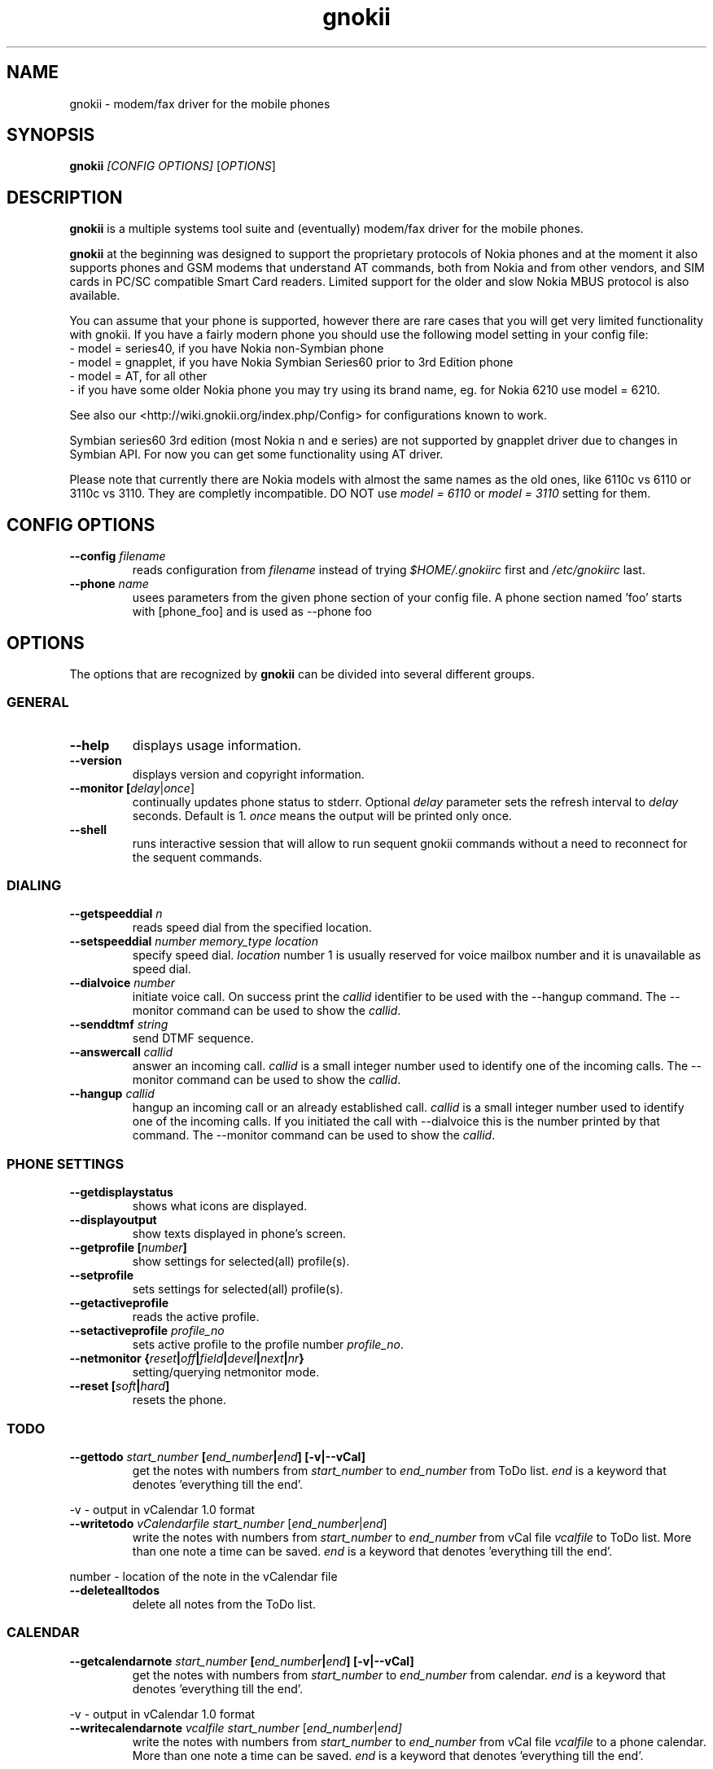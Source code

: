 .TH "gnokii" "1" "Jun 11, 2008" "Dag Wieers, Pawel Kot" "gnokii"
.SH "NAME"
gnokii \- modem/fax driver for the mobile phones
.SH "SYNOPSIS"
.B gnokii
\fI[CONFIG OPTIONS]\fR [\fIOPTIONS\fR]
.SH "DESCRIPTION"
.PP 
.B gnokii
is a multiple systems tool suite and (eventually) modem/fax driver for the mobile phones.
.PP 
.B gnokii 
at the beginning was designed to support the proprietary protocols of Nokia phones and at the moment it also supports phones and GSM modems that understand AT commands, both from Nokia and from other vendors, and SIM cards in PC/SC compatible Smart Card readers.
Limited support for the older and slow Nokia MBUS protocol is also available.
.PP
You can assume that your phone is supported, however there are rare cases
that you will get very limited functionality with gnokii. If you have a
fairly modern phone you should use the following model setting in your
config file:
 - model = series40, if you have Nokia non-Symbian phone
 - model = gnapplet, if you have Nokia Symbian Series60 prior to 3rd Edition phone
 - model = AT, for all other
 - if you have some older Nokia phone you may try using its brand name, eg. for Nokia 6210 use model = 6210.

See also our <http://wiki.gnokii.org/index.php/Config> for configurations known to work.

Symbian series60 3rd edition (most Nokia n and e series) are not
supported by gnapplet driver due to changes in Symbian API. For now you
can get some functionality using AT driver.

Please note that currently there are Nokia models with almost the same names
as the old ones, like 6110c vs 6110 or 3110c vs 3110. They are completly
incompatible. DO NOT use \fImodel = 6110\fP or \fImodel = 3110\fP setting for them.

.SH "CONFIG OPTIONS"
.TP 
.BR "\-\-config \fIfilename\fP"
reads configuration from \fIfilename\fR instead of trying \fI$HOME/.gnokiirc\fR first and \fI/etc/gnokiirc\fR last.
.TP 
.BR "\-\-phone \fIname\fP"
usees parameters from the given phone section of your config file. A phone section named 'foo' starts with [phone_foo] and is used as \-\-phone foo

.SH "OPTIONS"
The options that are recognized by
.B gnokii
can be divided into several different groups.

.SS GENERAL
.TP 
.BR "\-\-help"
displays usage information.
.TP 
.BR "\-\-version"
displays version and copyright information.
.TP 
.BR "\-\-monitor [\fIdelay\fR|\fIonce\fP]"
continually updates phone status to stderr. Optional \fIdelay\fR parameter sets the refresh interval to \fIdelay\fR seconds. Default is 1.
\fIonce\fP means the output will be printed only once.
.TP 
.BR "\-\-shell"
runs interactive session that will allow to run sequent gnokii commands
without a need to reconnect for the sequent commands.

.SS DIALING
.TP 
.BR "\-\-getspeeddial \fIn\fP"
reads speed dial from the specified location.
.TP 
.BR "\-\-setspeeddial \fInumber\fP \fImemory_type\fP \fIlocation\fP"
specify speed dial.
\fIlocation\fP number 1 is usually reserved for voice mailbox number and it is unavailable as speed dial.
.TP 
.BR "\-\-dialvoice \fInumber\fP"
initiate voice call.
On success print the \fIcallid\fP identifier to be used with the \-\-hangup command.
The \-\-monitor command can be used to show the \fIcallid\fP.
.TP 
.BR "\-\-senddtmf \fIstring\fP"
send DTMF sequence.
.TP 
.BR "\-\-answercall\fP \fIcallid\fP"
answer an incoming call.
\fIcallid\fP is a small integer number used to identify one of the incoming calls.
The \-\-monitor command can be used to show the \fIcallid\fP.
.TP 
.BR "\-\-hangup\fP \fIcallid\fP"
hangup an incoming call or an already established call.
\fIcallid\fP is a small integer number used to identify one of the incoming calls.
If you initiated the call with \-\-dialvoice this is the number printed by that command.
The \-\-monitor command can be used to show the \fIcallid\fP.

.SS PHONE SETTINGS
.TP 
.BR "\-\-getdisplaystatus"
shows what icons are displayed.
.TP 
.BR "\-\-displayoutput"
show texts displayed in phone's screen.
.TP 
.BR "\-\-getprofile [\fInumber\fP]"
show settings for selected(all) profile(s).
.TP 
.BR "\-\-setprofile"
sets settings for selected(all) profile(s).
.TP 
.BR "\-\-getactiveprofile"
reads the active profile.
.TP 
.BR "\-\-setactiveprofile \fIprofile_no\fR"
sets active profile to the profile number \fIprofile_no\fR.
.TP 
.BR "\-\-netmonitor {\fIreset\fP|\fIoff\fP|\fIfield\fP|\fIdevel\fP|\fInext\fP|\fInr\fP}"
setting/querying netmonitor mode.
.TP 
.BR "\-\-reset [\fIsoft\fP|\fIhard\fP]"
resets the phone.

.SS TODO
.TP 
.BR "\-\-gettodo \fIstart_number\fP [\fIend_number\fP|\fIend\fP] [\-v|\-\-vCal]"
get the notes with numbers from \fIstart_number\fR to \fIend_number\fR from ToDo list.
\fIend\fR is a keyword that denotes 'everything till the end'.

.PP 
\-v \- output in vCalendar 1.0 format
.TP 
.BR "\-\-writetodo \fIvCalendarfile\fR \fIstart_number\fP [\fIend_number\fP|\fIend\fP]"
write the notes with numbers from \fIstart_number\fR to \fIend_number\fR from vCal file \fIvcalfile\fR to ToDo list.
More than one note a time can be saved.
\fIend\fR is a keyword that denotes 'everything till the end'.
.PP 
number \- location of the note in the vCalendar file
.TP 
.BR "\-\-deletealltodos"
delete all notes from the ToDo list.

.SS CALENDAR
.TP 
.BR "\-\-getcalendarnote \fIstart_number\fP [\fIend_number\fP|\fIend\fP] [\-v|\-\-vCal]"
get the notes with numbers from \fIstart_number\fR to \fIend_number\fR from calendar.
\fIend\fR is a keyword that denotes 'everything till the end'.
.PP 
\-v \- output in vCalendar 1.0 format
.TP 
.BR "\-\-writecalendarnote \fIvcalfile\fR \fIstart_number\fP [\fIend_number\fP|\fIend\fd]"
write the notes with numbers from \fIstart_number\fR to \fIend_number\fR from vCal file \fIvcalfile\fR to a phone calendar.
More than one note a time can be saved.
\fIend\fR is a keyword that denotes 'everything till the end'.
.PP
number \- location of the note in the vCalendar file
.TP 
.BR "\-\-deletecalendarnote \fIstart_number\fP [\fIend_number\fP|\fIend\fP]"
delete the notes with numbers from \fIstart_number\fR to \fIend_number\fR from calendar. \fIend\fR is a keyword that denotes 'everything till the end'.

.SS SMS
.TP 
.BR "\-\-getsms \fImemory_type\fR \fIstart\fP [\fIend\fP] [\-f|\-\-file \fIfile\fP] [\-F|\-\-force\-file \fIfile\fR] [\-a|\-\-append\-file \fIfile\fR] [\-d|\-\-delete]"
gets SMS messages from specified \fImemory type\fR starting at entry \fIstart\fR and ending at \fIend\fR.
For the \fImemory types\fR you usually use SM for the SIM card and ME for the phone memory. The exception are the phones supported by nk7110 (Nokia 7110/6210/6250) and nk6510 (Nokia 6310/6510/8310) drivers. For these you should use IN for the Inbox, OU for the Outbox, AR for the Archive, TE for the Templates and F1, F2, ... for your own folders.
\fIend\fR can be a number or the string 'end'.
If \fIend\fR is not specified only one location \- \fIstart\fR is read.
Messages are printed to stdout. Additionally, if \-\-file \fIfile\fR is
used, messages are saved in \fIfile\fR in mbox format. If \fIfile\fR already
exists, user is prompted whether to overwrite it. If \-\-force\-file \fIfile\fR
is used gnokii overwrites the file without asking. If \-\-append\-file
\fIfile\fR is used messages are appended to the file.
If \-\-delete switch is used, the message is deleted after reading.
.TP 
.BR "\-\-deletesms \fImemory_type\fP \fIstart\fP [\fIend\fP]"
deletes SMS messages from specified \fImemory type\fR starting at entry \fIstart\fR and ending at \fIend\fR.
If \fIend\fI is not specified only one location \- \fIstart\fR is deleted.
.TP 
.BR "\-\-sendsms \fIdestination\fP [\-\-smsc \fImessage_center_number\fP | \-\-smscno \fImessage_center_index\fP] [\-r|\-\-report] [\-8|\-\-8bit] [\-C|\-\-class \fIn\fP] [\-v|\-\-validity \fIn\fP] [\-l|\-\-long \fIn\fP] [\-i|\-\-imelody] [\-a|\-\-animation \fIfile;file;file;file\fR] [\-o|\-\-concat \fIthis;total;serial\fR] [\-w|\-\-wappush \fIurl\fR]"
sends an SMS message to \fIdestination\fR via \fImessage_center_number\fR or SMSC number taken from phone memory from address \fImessage_center_index\fR.
If this argument is omitted SMSC number is taken from phone memory from location 1.
Message text is taken from STDIN.
Meaning of other optional parameters:
.PP
\-r | \-\-report \- request for delivery report
.PP
\-8 | \-\-8bit - set 8bit coding
.PP 
\-C | \-\-class \fIn\fR \- Class Message \fIn\fR, where \fIn\fR can be 0..3
.PP 
\-v | \-\-validity \fIn\fR \- validity in minutes
.PP 
\-l | \-\-long \fIn\fR \- send no more then \fIn\fR characters, default is 160
.PP 
\-i | \-\-imelody \- send iMelody within SMS
.PP
\-a | \-\-animation \fIfile;file;file;file\fR - send animation message
.PP
\-o | \-\-concat \fIthis;total;serial\fR - send \fIthis\fR part of all \fItotal\fR parts identified by \fIserial\fR
.PP
\-w | \-\-wappush \fIurl\fR - send wappush to the given \fIurl\fR
.TP 
Sample usage:
echo "This is a test message" | gnokii \-\-sendsms +48501123456 \-r

.TP 
.BR "\-\-savesms [\-\-sender \fIfrom\fP] [\-\-smsc \fImessage_center_number\fP | \-\-smscno \fImessage_center_index\fP] [\-\-folder \fIfolder_id\fP] [\-\-location \fInumber\fP] [\-\-sent | \-\-read] [\-\-deliver] [\-\-datetime \fIYYMMDDHHMMSS\fP]"
saves SMS messages to phone. Messages are read from STDIN. You can specify the following optional arguments:
.PP 
\-\-sender \- set the sender number (only \fI\-\-deliver\fP)
.PP 
\-\-smsc \fImessage_center_number\fR \- set the SMSC number (only \fI\-\-deliver\fP)
.PP 
\-\-smscno \fImessage_center_index\fR \- SMSC number taken from phone memory from address \fImessage_center_index\fR (only \fI\-\-deliver\fP)
.PP 
\-\-folder \fIfolder_id\fR \- folder ID where to save the SMS to (only valid for newer phones, i.e. 6210/6510 series). For legal values see \fI\-\-getsms\fR.
.PP 
\-\-location \fInumber\fR \- save the message to location \fInumber\fR
.PP 
\-\-sent | \-\-read \- mark the message saved/read depending on \fI\-\-deliver\fP
.PP 
\-\-deliver \- set the message type to SMS_Deliver
.PP
\-\-datetime \fIYYMMDDHHMMSS\fR \- sets datetime of delivery, i.e. 031123185713 would set message delivery time to 23rd November 2003, 6:57:13 PM

.TP 
.BR "\-\-getsmsc [\fIstart_number\fP [\fIend_number\fP]] [\-r|\-\-raw]"
show the SMSC parameters from specified location(s) or for all locations.

.TP
.BR "\-\-setsmsc"
set SMSC parameters read from STDIN. See \fI\-\-raw\fP output of \fI\-\-getsmsc\fR for syntax.

.TP 
.BR "\-\-createsmsfolder \fIname\fP"
create SMS folder with name \fIname\fR.

.TP 
.BR "\-\-deletesmsfolder \fInumber\fP"
delete folder # \fInumber\fR of 'My Folders'.

.TP 
.BR "\-\-smsreader"
keeps reading incoming SMS and saves them into the mailbox.

.SS LOGOS
.TP 
.BR "\-\-sendlogo {caller|op|picture} \fIdestination\fP \fIlogofile\fP [\fInetwork_code\fP]"
send the \fIlogofile\fR to \fIdestination\fR as operator or CLI logo.
.TP 
.BR "\-\-setlogo op [\fIlogofile\fP [\fInetwork_code\fP]]"
.TP
.BR "\-\-setlogo startup [\fIlogofile\fP]
.TP 
.BR "\-\-setlogo caller [\fIlogofile\fP [\fIcaller_group_number\fP [\fIgroup_name\fP]]]"
set or clear operator, startup or caller logo.
.TP
.BR "\-\-setlogo {dealer|text} [\fItext\fP]"
set or clear welcome note.
.TP
.BR "\-\-getlogo op [\fIlogofile\fP [\fInetwork_code\fP]]"
.TP
.BR "\-\-getlogo startup [\fIlogofile\fP [\fInetwork_code\fP]]"
.TP
.BR "\-\-getlogo caller [\fIcaller_group_number\fP [\fIlogofile\fP [\fInetwork_code\fP]]]"
get operator, startup or caller logo.
.TP
.BR "\-\-getlogo {dealer|text}"
get welcome note.
.TP
.BR "\-\-viewlogo \fIlogofile\fP"
print the \fIlogofile\fP as ASCII art.
Formats that are automatically detected are: NOL, NGG, NSM, NLM, BMP, I61, GGP, XPM. The OTA format can be used only if the filename ends with the .otb extension.
.PP
Format of \fInetwork_code\fP parameter is 3 digits MCC, a space, 2 digits MNC surrounded by single or double quotes, eg. "123 45".

.SS RINGTONES
.TP 
.BR "\-\-sendringtone \fIdestination\fI \fIrtttlfile\fP"
send the \fIrtttlfile\fR to \fIdestination\fR as ringtone.
.TP 
.BR "\-\-setringtone \fIrtttlfile\fP"
set the \fIrtttlfile\fR as ringtone (on 6110).

.SS PHONEBOOK
.TP 
.BR "\-\-getphonebook \fImemory_type\fP \fIstart_number\fP [\fIend_number|end\fP] [\fI[\-r|\-\-raw]|[\-v|\-\-vcard]|[\-l|\-\-ldif]\fP]"
reads specified memory location from phone.
If \fIend_number\fR is not specified only one location \- \fIstart\fR is read.
If instead of \fIend_number\fR the text \fIend\fR is specified then gnokii
will read from \fIstart_number\fR until it encounters a non\-existant location.
Valid \fImemory types\fR are: ME, SM, FD, ON, EN, DC, RC, MC, LD:
.IP
.B ME
Internal memory of the mobile equipment
.IP
.B SM
SIM card memory
.IP
.B FD
Fixed dial numbers
.IP
.B ON
Own numbers
.IP
.B EN
Emergency numbers
.IP
.B DC
Dialled numbers
.IP
.B RC
Received calls
.IP
.B MC
Missed calls
.IP
.B LD
Last dialed numbers 
.PP
Normally you get verbose output. 
You can use \fI\-v\fR or \fI\-\-vcard\fR switch to get output in vCard format or \fI\-l\fR or \fI\-\-ldif\fR switch to get output in ldif format or \fI\-r\fR or \fI\-\-raw\fR switch to get the raw output which is explained below.
You can use it then with \fI\-\-writephonebook\fR.
.TP 
.BR "\-\-writephonebook [\fI\-o|\-\-overwrite] [\-f|\-\-find\-free] [\-m|\-\-memory-type|\-\-memory memory_type] [\-n|\-\-memory-location|\-\-location number] [[\-v|\-\-vcard]|[\-l|\-\-ldif]\fP]"
reads data from stdin and writes to phonebook.
When \-i option is used, refuses to overwrite existing entries.
Uses the same format as provided by the output of the getphonebook command.
See below for details.
.PP
When the \-o or \-\-overwrite option is used, existing entries at a given
location are overwritten.
.PP
When the \-f or \-\-find\-free option is given,
.B gnokii
tries to find a free location.  In this case, you can omit the location field
in the input data.
.PP
The raw phonebook format is very simple.  Each line represents one entry.  Fields
are separated by semicolons.  Semicolons aren't allowed inside a field.  The
fields have to be in this order (the subentries are optional, ie. you can
repeat all subentry field multiple times, but they have to be alltogether in
the given order):
.IP "" .5i
name
.IP "" .5i
number
.IP "" .5i
memory_type
.IP "" .5i
entry_location
.IP "" .5i
caller_group_number
.IP "" .5i
subentry_type
.IP "" .5i
subentry_number_type
.IP "" .5i
subentry_id
.IP "" .5i
subentry_text
.PP
Possible values of
.B caller_group_number
and the corresponding caller groups are (these are defaults, you are able to
change these manually in your phone):
.IP
.B 0
Family
.IP
.B 1
VIP
.IP
.B 2
Friends
.IP
.B 3
Colleagues
.IP
.B 4
Other
.IP
.B 5
No group
.IP
.PP
Possible subentry types are described in the \fIgnokii/common.h\fR file:
.IP
.B 7
subentry is the name
.IP
.B 8
subentry is the email address
.IP
.B 9
subentry is the postal address (snail mail)
.IP
.B 10
subentry is the note (text field)
.IP
.B 11
subentry is the number
.IP
.B 12
subentry is the ringtone
.IP
.B 19
subentry is the date
.IP
.B 26
subentry is the pointer
.IP
.B 27
subentry is the logo
.IP
.B 28
subentry is the logo switch
.IP
.B 30
subentry is the group
.IP
.B 44
subentry is the URL
.PP
Possible subentry number types are described in the \fIgnokii/common.h\fR
file:
.IP
.B 2
number is the home phone number
.IP
.B 3
number is the mobile phone number
.IP
.B 4
number is the fax number
.IP
.B 6
number is the work phone number
.IP
.B 10
number is the general number
.PP
For the subentry types that don't care about number type (as text files)
this should be set to 0. 
.TP
.BR "\-\-deletephonebook \fImemory_type\fP \fIstart_number\fP [\fIend_number|end\fP]"
delete entries with \fIstart_number\fR to \fIend_number\fR from the phone
book in \fImemory_type\fR. \fIend\fR is a keyword that denotes 'everything till the end'.

.SS WAP
.TP 
.BR "\-\-getwapbookmark \fInumber\fP"
reads the specified WAP bookmark from phone
.TP 
.BR "\-\-writewapbookmark \fIname\fP \fIURL\fP"
write WAP bookmark to phone
.TP 
.BR "\-\-deletewapbookmark \fInumber\fP"
delete WAP bookmark from phone
.TP 
.BR "\-\-getwapsetting \fInumber\fP [\fI\-r|\-\-raw\fP]"
read WAP setting from phone
.TP 
.BR "\-\-writewapsetting"
reads data from stdin and writes it to phone.
Hint: see syntax from \fI\-\-getwapsetting\fP \fI\-r\fP option
.TP 
.BR "\-\-activatewapsetting \fInumber\fP"
activate WAP setting \fInumber\fP


.SS DATE, TIME AND ALARM
.TP 
.BR "\-\-setdatetime [\fIYYYY\fP [\fIMM\fP [\fIDD\fP [\fIHH\fP [\fIMM\fP]]]]]"
set the date and the time of the phone.
.TP 
.BR "\-\-getdatetime"
shows current date and time in the phone.
.TP 
.BR "\-\-setalarm \fIHH\fP \fIMM\fP"
set the alarm of the phone.
.TP 
.BR "\-\-getalarm"
shows current alarm.

.SS SECURITY
.TP 
.BR "\-\-identify"
get manufacturer, IMEI, model and revision.
.TP 
.BR "\-\-entersecuritycode {\fIPIN\fP|\fIPIN2\fP|\fIPUK\fP|\fIPUK2\fP}"
asks for the code and sends it to the phone.
.TP
.BR "\-\-getsecuritycode"
shows the currently set security code.
.TP 
.BR "\-\-getsecuritycodestatus"
show if a security code is needed.
.TP 
.BR "\-\-getlocksinfo"
show information about the (sim)locks of the phone:
the lock data, whether a lock is open or closed, whether it is a user or
factory lock and the number of unlock attempts.

.SS FILE
Note that some phones (like Nokia 6610i) support only id based operations
(gnokii options with "byid" suffix). Use gnokiifs for the transparent support.
.TP
.BR "\-\-getfilelist \fIremote_path\fP"
lists files from the given directory. Use A:\* or B:\* to get the root directory
from either phone memory or card memory.
.TP
.BR "\-\-getfiledetailsbyid [\fIid\fP]"
lists file details or directory contents from the entry identified by \fIid\fP.
If no identifier is given, list the root directory contents.
.TP
.BR "\-\-getfileid \fIremote_filename\fP"
gets id of the file.
.TP
.BR "\-\-getfile \fIremote_filename\fP [\fIlocal_filename\fP]"
gets file identified by name and path from the phone and stores it at the local
computer.
.TP
.BR "\-\-getfilebyid \fIid\fP [\fIlocal_filename\fP]"
gets file identified by id from the phone and stores it at the local computer.
.TP
.BR "\-\-getallfiles \fIremote_path\fP"
gets all files from the remote path.
.TP
.BR "\-\-putfile \fIlocal_filename\fP \fIremote_filename\fP"
stores the file in the phone memory or on the memory card.
.TP
.BR "\-\-deletefile \fIremote_filename\fP"
removes the file from the phone.
.TP
.BR "\-\-deletefilebyid \fIid\fP"
removes the file from the phone.

.SH "DIAGNOSTICS"
Various error messages are printed to standard error.  The exit code
is 0 for correct functioning.  Errors which appear to be caused by
invalid or abused command line parameters cause an exit code of 2, and other errors cause an exit code of 1.

.SH "BUGS"
.PP 
We write quality software here ;) but see KNOWN_BUGS just in case. If you'd like to send us the bugreport please read the README and Bugs files.

.SH "AUTHOR"
Hugh Blemings <hugh at blemings dot org>, Pavel Janik ml. <Pavel.Janik at suse dot cz> and Pawel Kot <gnokii at gmail dot com>.

Manual page written by Dag Wieers <dag at mind dot be>, Pawel Kot <gnokii at gmail dot com> and Daniele Forsi <daniele at forsi dot it>.

See also Docs/CREDITS from gnokii sources.

.SH "COPYING"
This program is distributed under the GNU Public License Version 2, or (at your option) any later version.

.SH "SEE ALSO"
gnokiid, xgnokii, mgnokiidev, ppm2nokia, sendsms, todologo
